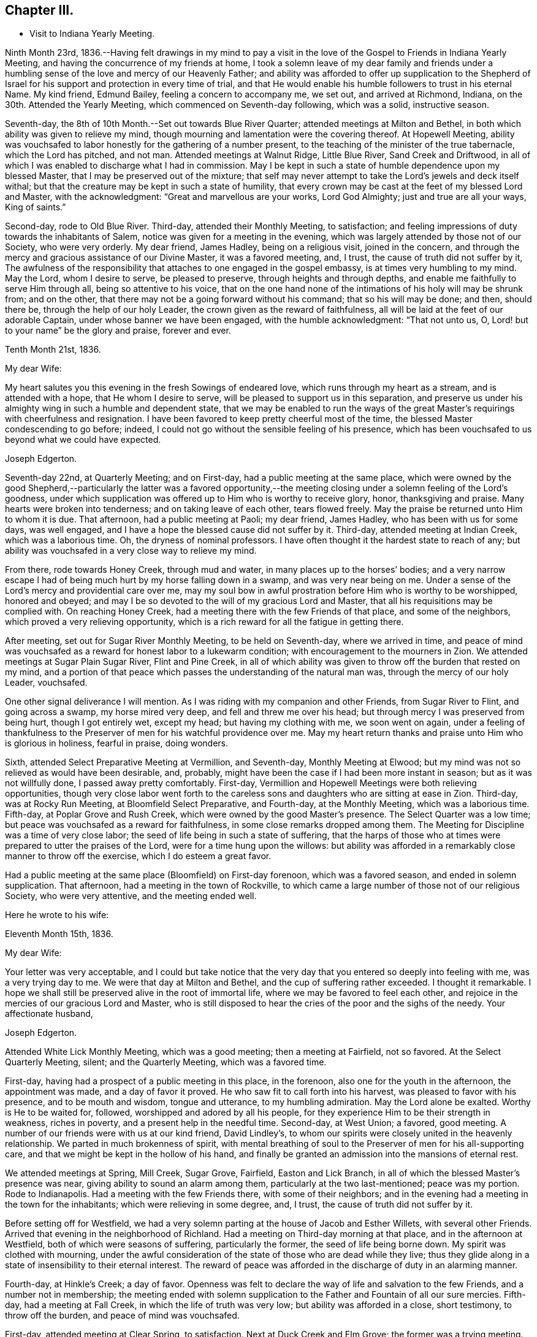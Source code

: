 == Chapter III.

[.chapter-synopsis]
* Visit to Indiana Yearly Meeting.

Ninth Month 23rd,
1836.--Having felt drawings in my mind to pay a visit in the
love of the Gospel to Friends in Indiana Yearly Meeting,
and having the concurrence of my friends at home,
I took a solemn leave of my dear family and friends under a
humbling sense of the love and mercy of our Heavenly Father;
and ability was afforded to offer up supplication to the Shepherd of
Israel for his support and protection in every time of trial,
and that He would enable his humble followers to trust in his eternal Name.
My kind friend, Edmund Bailey, feeling a concern to accompany me, we set out,
and arrived at Richmond, Indiana, on the 30th. Attended the Yearly Meeting,
which commenced on Seventh-day following, which was a solid, instructive season.

Seventh-day, the 8th of 10th Month.--Set out towards Blue River Quarter;
attended meetings at Milton and Bethel,
in both which ability was given to relieve my mind,
though mourning and lamentation were the covering thereof.
At Hopewell Meeting,
ability was vouchsafed to labor honestly for the gathering of a number present,
to the teaching of the minister of the true tabernacle, which the Lord has pitched,
and not man.
Attended meetings at Walnut Ridge, Little Blue River, Sand Creek and Driftwood,
in all of which I was enabled to discharge what I had in commission.
May I be kept in such a state of humble dependence upon my blessed Master,
that I may be preserved out of the mixture;
that self may never attempt to take the Lord`'s jewels and deck itself withal;
but that the creature may be kept in such a state of humility,
that every crown may be cast at the feet of my blessed Lord and Master,
with the acknowledgment: "`Great and marvellous are your works, Lord God Almighty;
just and true are all your ways, King of saints.`"

Second-day, rode to Old Blue River.
Third-day, attended their Monthly Meeting, to satisfaction;
and feeling impressions of duty towards the inhabitants of Salem,
notice was given for a meeting in the evening,
which was largely attended by those not of our Society, who were very orderly.
My dear friend, James Hadley, being on a religious visit, joined in the concern,
and through the mercy and gracious assistance of our Divine Master,
it was a favored meeting, and, I trust, the cause of truth did not suffer by it,
The awfulness of the responsibility that attaches to one engaged in the gospel embassy,
is at times very humbling to my mind.
May the Lord, whom I desire to serve, be pleased to preserve,
through heights and through depths, and enable me faithfully to serve Him through all,
being so attentive to his voice,
that on the one hand none of the intimations of his holy will may be shrunk from;
and on the other, that there may not be a going forward without his command;
that so his will may be done; and then, should there be,
through the help of our holy Leader, the crown given as the reward of faithfulness,
all will be laid at the feet of our adorable Captain,
under whose banner we have been engaged, with the humble acknowledgment:
"`That not unto us, O, Lord! but to your name`" be the glory and praise,
forever and ever.

[.embedded-content-document.letter]
--

[.signed-section-context-open]
Tenth Month 21st, 1836.

[.salutation]
My dear Wife:

My heart salutes you this evening in the fresh Sowings of endeared love,
which runs through my heart as a stream, and is attended with a hope,
that He whom I desire to serve, will be pleased to support us in this separation,
and preserve us under his almighty wing in such a humble and dependent state,
that we may be enabled to run the ways of the great
Master`'s requirings with cheerfulness and resignation.
I have been favored to keep pretty cheerful most of the time,
the blessed Master condescending to go before; indeed,
I could not go without the sensible feeling of his presence,
which has been vouchsafed to us beyond what we could have expected.

[.signed-section-signature]
Joseph Edgerton.

--

Seventh-day 22nd, at Quarterly Meeting; and on First-day,
had a public meeting at the same place,
which were owned by the good Shepherd,--particularly the latter was a favored
opportunity,--the meeting closing under a solemn feeling of the Lord`'s goodness,
under which supplication was offered up to Him who is worthy to receive glory, honor,
thanksgiving and praise.
Many hearts were broken into tenderness; and on taking leave of each other,
tears flowed freely.
May the praise be returned unto Him to whom it is due.
That afternoon, had a public meeting at Paoli; my dear friend, James Hadley,
who has been with us for some days, was well engaged,
and I have a hope the blessed cause did not suffer by it.
Third-day, attended meeting at Indian Creek, which was a laborious time.
Oh, the dryness of nominal professors.
I have often thought it the hardest state to reach of any;
but ability was vouchsafed in a very close way to relieve my mind.

From there, rode towards Honey Creek, through mud and water,
in many places up to the horses`' bodies;
and a very narrow escape I had of being much hurt by my horse falling down in a swamp,
and was very near being on me.
Under a sense of the Lord`'s mercy and providential care over me,
may my soul bow in awful prostration before Him who is worthy to be worshipped,
honored and obeyed; and may I be so devoted to the will of my gracious Lord and Master,
that all his requisitions may be complied with.
On reaching Honey Creek, had a meeting there with the few Friends of that place,
and some of the neighbors, which proved a very relieving opportunity,
which is a rich reward for all the fatigue in getting there.

After meeting, set out for Sugar River Monthly Meeting, to be held on Seventh-day,
where we arrived in time,
and peace of mind was vouchsafed as a reward for honest labor to a lukewarm condition;
with encouragement to the mourners in Zion.
We attended meetings at Sugar Plain Sugar River, Flint and Pine Creek,
in all of which ability was given to throw off the burden that rested on my mind,
and a portion of that peace which passes the understanding of the natural man was,
through the mercy of our holy Leader, vouchsafed.

One other signal deliverance I will mention.
As I was riding with my companion and other Friends, from Sugar River to Flint,
and going across a swamp, my horse mired very deep, and fell and threw me over his head;
but through mercy I was preserved from being hurt, though I got entirely wet,
except my head; but having my clothing with me, we soon went on again,
under a feeling of thankfulness to the Preserver
of men for his watchful providence over me.
May my heart return thanks and praise unto Him who is glorious in holiness,
fearful in praise, doing wonders.

Sixth, attended Select Preparative Meeting at Vermillion, and Seventh-day,
Monthly Meeting at Elwood; but my mind was not so relieved as would have been desirable,
and, probably, might have been the case if I had been more instant in season;
but as it was not willfully done, I passed away pretty comfortably.
First-day, Vermillion and Hopewell Meetings were both relieving opportunities,
though very close labor went forth to the careless sons
and daughters who are sitting at ease in Zion.
Third-day, was at Rocky Run Meeting, at Bloomfield Select Preparative, and Fourth-day,
at the Monthly Meeting, which was a laborious time.
Fifth-day, at Poplar Grove and Rush Creek, which were owned by the good Master`'s presence.
The Select Quarter was a low time; but peace was vouchsafed as a reward for faithfulness,
in some close remarks dropped among them.
The Meeting for Discipline was a time of very close labor;
the seed of life being in such a state of suffering,
that the harps of those who at times were prepared to utter the praises of the Lord,
were for a time hung upon the willows:
but ability was afforded in a remarkably close manner to throw off the exercise,
which I do esteem a great favor.

Had a public meeting at the same place (Bloomfield) on First-day forenoon,
which was a favored season, and ended in solemn supplication.
That afternoon, had a meeting in the town of Rockville,
to which came a large number of those not of our religious Society,
who were very attentive, and the meeting ended well.

Here he wrote to his wife:

[.embedded-content-document.letter]
--

[.signed-section-context-open]
Eleventh Month 15th, 1836.

[.salutation]
My dear Wife:

Your letter was very acceptable,
and I could but take notice that the very day
that you entered so deeply into feeling with me,
was a very trying day to me.
We were that day at Milton and Bethel, and the cup of suffering rather exceeded.
I thought it remarkable.
I hope we shall still be preserved alive in the root of immortal life,
where we may be favored to feel each other,
and rejoice in the mercies of our gracious Lord and Master,
who is still disposed to hear the cries of the poor and the sighs of the needy.
Your affectionate husband,

[.signed-section-signature]
Joseph Edgerton.

--

Attended White Lick Monthly Meeting, which was a good meeting;
then a meeting at Fairfield, not so favored.
At the Select Quarterly Meeting, silent; and the Quarterly Meeting,
which was a favored time.

First-day, having had a prospect of a public meeting in this place, in the forenoon,
also one for the youth in the afternoon, the appointment was made,
and a day of favor it proved.
He who saw fit to call forth into his harvest, was pleased to favor with his presence,
and to be mouth and wisdom, tongue and utterance, to my humbling admiration.
May the Lord alone be exalted.
Worthy is He to be waited for, followed, worshipped and adored by all his people,
for they experience Him to be their strength in weakness, riches in poverty,
and a present help in the needful time.
Second-day, at West Union; a favored, good meeting.
A number of our friends were with us at our kind friend, David Lindley`'s,
to whom our spirits were closely united in the heavenly relationship.
We parted in much brokenness of spirit,
with mental breathing of soul to the Preserver of men for his all-supporting care,
and that we might be kept in the hollow of his hand,
and finally be granted an admission into the mansions of eternal rest.

We attended meetings at Spring, Mill Creek, Sugar Grove, Fairfield,
Easton and Lick Branch, in all of which the blessed Master`'s presence was near,
giving ability to sound an alarm among them, particularly at the two last-mentioned;
peace was my portion.
Rode to Indianapolis.
Had a meeting with the few Friends there, with some of their neighbors;
and in the evening had a meeting in the town for the inhabitants;
which were relieving in some degree, and, I trust,
the cause of truth did not suffer by it.

Before setting off for Westfield,
we had a very solemn parting at the house of Jacob and Esther Willets,
with several other Friends.
Arrived that evening in the neighborhood of Richland.
Had a meeting on Third-day morning at that place, and in the afternoon at Westfield,
both of which were seasons of suffering, particularly the former,
the seed of life being borne down.
My spirit was clothed with mourning,
under the awful consideration of the state of those who are dead while they live;
thus they glide along in a state of insensibility to their eternal interest.
The reward of peace was afforded in the discharge of duty in an alarming manner.

Fourth-day, at Hinkle`'s Creek; a day of favor.
Openness was felt to declare the way of life and salvation to the few Friends,
and a number not in membership;
the meeting ended with solemn supplication to
the Father and Fountain of all our sure mercies.
Fifth-day, had a meeting at Fall Creek, in which the life of truth was very low;
but ability was afforded in a close, short testimony, to throw off the burden,
and peace of mind was vouchsafed.

First-day, attended meeting at Clear Spring, to satisfaction.
Next at Duck Creek and Elm Grove; the former was a trying meeting.
Ability was given to sound an alarm among them in a very close manner.
At Spiceland Meeting; was a time of suffering to me.
At Rich Square, the lukewarm and worldly-minded were solemnly warned.
There is, perhaps,
no state harder to reach than that in which the world and the
things of the world have gained the ascendency in the heart.

Sixth, attended the Select Meeting at Westfield; seventh-day, the Quarterly Meeting,
which was a season of renewed favor, the power of the Lord being present,
giving ability to proclaim the unsearchable riches of Christ.

First-day, a public meeting at the same place, which was also a time of favor.
We next attended New Hope, Elk and Orange Meetings.
Life was at a very low state, being so little of the essence of religion known,
that I thought the ways of Zion do mourn because none come to her solemn feasts.
From there to Richmond, to our kind friends, J. and J. Smith`'s.

Here he wrote:

[.embedded-content-document.letter]
--

[.signed-section-context-open]
Richmond, Twelfth Month 15th, 1836.

[.salutation]
My dear Wife:

The fatigue and danger of getting about have been great;
though when compared with the awful service in which we are engaged,
it sinks into insignificance.
It is, indeed,
very humiliating to the creature to feel constrained to go about in this way,
exposing ourselves and appointing meetings,
and at the same time sensible that of ourselves we can do nothing.
This is walking by faith, and not by sight.
But I can acknowledge to the praise of Him who has called us,
that He has not forsaken in the hour of utmost need, but has been strength in weakness,
riches in poverty, and, I believe, will still continue to guide and guard us,
as we confide in Him as a little child does in its earthly parent;
guiding us by his counsel,
and guarding us from dangers on the right hand and on the left.

Many are the baptisms that are meted out to us in passing through this land,
and I can say I looked for it before I left my home;
and I have found in my measure the truth of that gracious assurance:
"`My grace is sufficient for you, for my strength is made perfect in weakness.`"
In most places we have found some who, like the few names in Sardis,
are desirous to walk before the Lord in such a
way that their garments may be kept undefiled;
to these we have been brought very near, under the feeling of that language:
"`One is your Master, even Christ;
and all you are brethren;`" and we have had all the
encouragement from these that could be desired,
which at times has a tendency to bear up;
but that which is never-failing is above all things to be desired.
May the Lord in his mercy be pleased to continue to be our
Director and Preserver in this long and arduous service,
to his praise and the peace of our minds, and permit us to return to you;
for I can appeal to Him who is the Searcher of hearts,
that it was from sincere apprehensions of duty to Him,
and through the constraining power of Christ,
that I was made willing to leave all that was dear in this life,
and endeavor to follow Him through distant lands.
May his great and worthy name be exalted forever and ever.
It is great in Israel; in Salem also is his tabernacle, and his dwelling-place in Zion.

My heart is full of endeared affection for you, that if I were to try to put it on paper,
my sheet would be too short; but I may say that I have felt,
and do feel you in that which is more than natural, even in the seed of immortal life,
in which, I hope, we shall be kept firmly established upon that Rock,
against which nothing shall ever be able to prevail;
being permitted not only to partake together of the afflictions of the gospel,
but also to have the song that is ever new put into our mouths, even praises to our God,
who has dealt marvellously with us.
May I be preserved in such a state of humble dependence upon Him,
that his holy will respecting me may be done,
and all the praise be ascribed unto Him to whom it is due.
We have attended the meetings of four Quarterly Meetings, and about one-half of the fifth.

First-day, the 18th.--We attended the Monthly Meeting of New Garden yesterday.
Our blessed Lord and Master was pleased to own us therein,
giving ability for service required,
a part of which was in a close and searching manner to the careless
sons and daughters whose eyes are blinded by the god of this world.
The peace vouchsafed therefor was such as richly
compensated for the cold and hardship attendant thereon.
May my soul dwell under the remembrance of his many mercies,
for they are indeed great and marvellous beyond what I could ask or think.

I informed in my last of my prospect of going to Mississinewa;
the road at that time was so bad we declined it,
and for a time I was in hopes of getting clear of it; but for some days it has returned,
and if it continues with me, we may probably go.
I do not forget our dear children, though I do not say much to them, my sheet forbids it;
but, in a word, my love is to you;
and those who are the oldest I want to be good examples to the younger,
and do all you can to help your dear mother.
There are several subjects that I should gladly have touched upon,
that were mentioned in your letter, but I have not room.
Suffice it to say, my spirit is with the living in our Yearly Meeting,
who keep to the original ground.
May they be supported in every trial.
I conclude in near and dear affection to you, the beloved partner of my life, and remain,

[.signed-section-closing]
Your loving husband,

[.signed-section-signature]
Joseph Edgerton.

--

Seventh-day, attended the Monthly Meeting at New Garden,
in which our blessed Master was pleased to own us in his service,
giving the victory over the powers of darkness,
whereby many hearts were bowed under a renewed sense of the goodness of the Lord.
My soul was humbled in an awful feeling of the love of
Him who has called forth into his service,
which was a rich compensation for the fatigue of travelling through the cold.
First-day, were at White Water, which was a time of favor.

Next, West Grove, Fairfield and Springfield Meetings, all of which were favored,
particularly the latter, in which truth rose into dominion,
and the meeting ended in prayer and praise to Him whose is the kingdom,
the power and the glory, forever and ever.
The meetings at West River, Nettle Creek, Flat Rock and Westbury,
were also favored with the good Master`'s presence.
Rode from there to the settlement on the Mississinewa River;
got to Muncy Town that evening, on White River, and found that the river was so high,
that it was past fording;
which caused me to examine the ground to see
whether I had been mistaken in turning this way.
On trying the matter as well as I could, I became settled and quiet.
We were informed of a mill-pond whereon some had crossed that day.
We felt willing to go on it, and crossed on the ice safely,
and felt thankful to the Preserver of men for this and numberless other favors.
May my soul never forget all, nor any of his benefits, but be preserved in a humble,
feeling sense of his abundant goodness towards us.

Here we attended meetings at Back Creek, Deer Creek, Mississinewa,
and again at Back Creek,
in all of which the good Master was pleased to be near and afford
ability for his service in a very close and searching manner to the
careless sons and daughters who were invited to come,
in the language: "`I counsel you to buy of me gold tried in the fire,
that you may be rich; and white raiment, that you may be clothed,
that the shame of your nakedness do not appear.`"
And to an exercised remnant the language of encouragement flowed freely.
The reward of peace was vouchsafed to my soul,
which is a rich compensation for all my fatigue
and exercise over the rough and icy roads.

Set out on Fourth-day morning towards White River.
It was a beautiful morning as to the outward, and through Divine mercy,
was an emblem of the feeling which pervaded my mind,
which was as a morning without clouds.
After arriving we attended meetings at Callier Creek, Sparrow Creek, Dunkirk,
White River and Jerries,
in all of which the good Master furnished ability for his service;
some of which was in a very close and searching manner to the lukewarm professors.
My mind, I think, was never so sensibly clothed with distress and mourning,
on account of the situation of this class who are taken
up with the gifts and forgetting the Giver.
The language of the mournful Jeremiah might be adopted:
"`The ways of Zion do mourn because none come to her solemn feasts.`"
The language of encouragement flowed to a remnant who are in good
degree concerned to seek after durable riches and righteousness.
May my soul bow in awful prostration before Him who is glorious in holiness,
fearful in praises, doing wonders.

First-day, 1st of First Month, 1837.--Were at Arba, which was a satisfactory meeting.
Next day, at Lynn and Cherry Grove; the former was a time of renewed favor.
My great Master was pleased to open the spring of gospel life and to
furnish ability to declare the exceeding riches of Christ.
The latter was silent.
I think I never saw more sensibly the necessity of an example of silence.
It is greatly to be lamented that in some places there is a ministry exercised which,
at best, is but in the will of man, and, therefore,
instead of being living ministers of the gospel of life, they are ministers of death;
which is very trying to the rightly exercised.

Third-day, at Center and Newport;
the latter was a good meeting--the power of truth arose into dominion over all.
The meeting ended in solemn supplication.
May my soul remember the many mercies of our God, and not forget any of his benefits.
Next attended meetings at Concord, Dover, Chester and Woodbury,
in all of which there was strength given to declare the goodness of our God;
and in a particular manner, at Chester, ability was granted to proclaim,
the day of the Lord unto the disobedient and worldly-
minded who are in a state of separation from God.
At Smyrna Meeting, the life of truth was very low;
yet a door of utterance was opened in a short, close testimony, in which I had peace.

First-day, were at Southfork; the blessed Master`'s presence was with us;
but at West Branch it was a low time, although ability was given to clear my mind,
and left them in peace.
At Lick Branch and Union, my mind was clothed with mourning; indeed,
it has been much so since being in this Quarter,
under a feeling of the great declension from ancient purity.
The love of the world having gained the ascendency, a door is opened,
and among others a root of bitterness has sprung up, whereby many are defiled.
In the latter meeting, my soul was drawn into vocal supplication unto the Lord,
on behalf of his Church,
that He would be pleased to remember his heritage in every part thereof;
that inasmuch as He had been pleased to gather us to be a people,
and has manifested his power and goodness in preserving us from age to age,
that He would still continue his guardian care over us, and draw us nearer unto himself;
that the clouds that hang over us might be dispelled;
that He would in his mercy enable his humble,
dependent children to contend earnestly for the faith once delivered to the saints,
that so there might be an increase of that living, upright zeal,
which is called for at our hands.
The reward of peace was given,
for which my soul returned thanksgiving and praise unto Him to whom it is due.
Fourth-day, at Concord,
in which I was raised to declare the unsearchable riches of Christ, and,
to a worldly-minded state, an awfully alarming warning,
who have made to themselves gods of gold and silver.
The iniquity and danger of their situation was opened to them,
and they were invited to turn about and embrace the
offers of love that have been long extended to them,
that they might be gathered into the fold of eternal rest.

At Mill Creek, the presence of Him whom I desire to serve was afforded,
and strength given to raise my voice in testimony to the goodness of
Him who is of purer eyes than to behold iniquity with approbation,
and who requires purity of heart.
Left them in peace.
At Randolph,
my gracious Master was pleased to raise my voice as a
trumpet to declare unto Jacob his transgressions,
and to Israel his sins; and although life seemed low for some time,
yet it gradually arose, and a sword was given me,
and ability to use it in a very close way upon a spirit
of indifference concerning the one thing needful,
being taken up with the money-getting spirit.
The danger of their situation was clearly pointed out to them, and they invited to come,
taste, and see that the Lord is good;
that they might be raised out of darkness into God`'s marvellous light,
and be enabled to walk before Him in the way that is well-pleasing in his sight.
And encouragement flowed freely to the true laborers for their help and strength;
that they might be enabled to persevere in the race set before them,
maintaining a daily watch whereby they might experience preservation from every snare,
looking forward to the mark for the prize of the high calling of God in Christ Jesus.
From there we went to Miami Quarter, and attended Sugar Creek Meeting.

Here he wrote to his wife:

[.embedded-content-document.letter]
--

[.signed-section-context-open]
First Month 14th, 1837.

[.salutation]
My dear Wife:

Your sweet and consoling letter was strengthening to me.
I have no doubt we have been made to drink together, though far separated,
both of the cup of suffering and rejoicing, feeling with and for each other;
and at times under the influence of his spirit who helps our infirmities,
enabled to put up our petitions unto Him who remains to be good to his people,
and unto whom we can appeal, that the separation,
privations and trials to which we have been exposed,
have been from a settled conviction that it was his blessed will,
being united to each other in the seed of immortal life, where, I trust,
we shall be preserved on that immovable foundation, united to the living in our Israel,
who are waiting for the consolation thereof, who are at this time of great treading down,
clothed with mourning and weeping, as between the porch and the altar, saying:
"`Spare your people, O, Lord! and give not your heritage to reproach.`"

I feel much for my dear friends at and about home in their peculiar trials.
I hope they will be favored with that wisdom which is from above,
whereby they will be directed aright in every step they take,
and not be driven by any of E. B.`'s threats from the ancient ground.
My faith is unshaken, that as we keep there we shall be preserved a people to his praise;
and though many may fall on the right hand and on the left, we shall,
through Divine mercy,
have to experience that "`He that dwells in the secret place of the Most High,
shall abide under the shadow of the Almighty,
that no evil shall befall nor any plague come nigh.`"
My dear children,
it did my heart good to hear that you felt interested
in helping your dear mother in my absence,
for I know her trials are great, many ways.
I hope and believe you will continue to be kind and obedient to her;
and if it is the Lord`'s will to bring us together again,
we shall meet under feelings of thankfulness unto Him
who rules in heaven above and in the earth beneath.
I must conclude, and remain to you, my dear, in the fellowship of the Gospel,
your loving and affectionate husband, and to you, my dear children,
your tender and affectionate father,

[.signed-section-signature]
Joseph Edgerton.

--

First-day, at Springborough.
I left with peace of mind.
Rode that evening to Miami, where my mind was closely proved,
and retired to rest under feelings of mental poverty, dispensed, no doubt,
to show that the excellency of the power is of God, and not of us.
Awoke in the morning under the calming influence of heavenly love.
Second-day, at Waynesville and Turtle Creek,
in both of which my good Master was pleased to be near,
and to own us by his life-giving power and presence; particularly in the latter.
May the praise be ascribed unto Him who is matchless in wisdom, in might,
dominion and power.

We arrived at Cincinnati on Third-day evening,
and were kindly received by our dear friend, William Crossman.
Were at their Monthly Meeting on Fifth-day; and in the evening, had a public meeting;
both seasons of favor, particularly the latter.
Sixth-day, rode back to Miami,
and attended meetings at Harveysburg and Caesar`'s Creek on Seventh-day;
in both of which the great Master was pleased to
manifest himself by the breaking of bread;
the latter was eminently crowned with his presence,
and the meeting closed with solemn supplication unto Him who is glorious in holiness,
fearful in praises, doing wonders.

First-day, at Richland, where, after a considerable time of silence, I was raised up,
and led on the subject of the different dispensations,
that which was given by Moses and that which came by Jesus Christ;
wherein was opened the great difference between them, and that John the Baptist was of,
and belonged to the former.
For some time there appeared to be great opposition; but towards the close,
truth got the victory; and after the meeting closed,
I observed a female who was so broken down,
that she had much ado to refrain from weeping aloud.
May the Lord be praised for all his works.

Second-day, were at Newbury Monthly Meeting,
which was owned by the Master`'s presence being near,
to heal and restore to perfect soundness all who come unto Him in living faith.

Third-day, at Clear Spring, wherein the stream of life was very low;
but ability was given to labor in a very close manner to a self-righteous state;
and I had to tell them that Satan had been among them,
and had drawn them from that state of littleness
that some of them had experienced in days past.
They were admonished to come to that situation, of mind,
in which true charity might be maintained, each esteeming others better than themselves.
Towards the close of the meeting,
information was given that a committee from the
Quarterly Meeting wished to introduce a subject,
and desired the shutters might be raised, which was done,
and the state of the meeting thrown open, by which it appeared,
that meeting had been under the care of a committee for twelve months.
It appeared they had let in a spirit of contention,
and coldness towards each other had ensued.
It was very humbling to me to learn the situation of
the meeting as opened by the committee,
which had just before been laid before them.
Another instance of the correctness of ministers
not being filled up with information beforehand.
Had I known of this difficulty before, it would have been an embarrassment to me.
May the Lord be praised for all his works.

Next, attended Fall Creek and Fairfield Monthly Meetings, to satisfaction.
Attended the Select Quarter, and also the Quarterly Meeting,
which was crowned with the presence of the Head of the Church.
First-day, at Walnut Creek, which was a crowded meeting, and a very open time;
ability being furnished to declare the unsearchable riches of Christ,
which was humiliating to the creature.

Third-day, the 21st, had a meeting at Green Plain; then left in peace,
and rode to Carmel, where we had a meeting on Fifth-day, which was,
through the Lord`'s mercy, a favored opportunity.
Sixth-day, at Westland and Goshen; both favored meetings, particularly the former,
the Lord being pleased to own us in his service.
From there we rode to Columbus.

And thus closes the account of this visit,
except what is contained in the following extract from a letter to his wife,
dated Second Month 3rd, 1837:

[.embedded-content-document.letter]
--

When I last wrote you we were at Miami.
We proceeded to Cincinnati, where my dear companion was taken sick with a prevailing cold.
He was quite poorly, so he was confined to his bed,
which was as close a trial of the kind as I ever met with,
as I had three meetings appointed near Waynesville.
The thought of having to leave him behind,
added to the exercise which attended in that place;
not having his company at either of those meetings, was a close and proving dispensation.
But He who remains to be all-powerful, was pleased to utter the language:
"`Peace! be still,`" and my poor tossed mind was centered in a peaceful quiet.
I attended the Monthly Meeting, and had a public meeting in the evening,
which was a good meeting.
I left next morning under feelings of gratitude and
praise unto Him who has dealt bountifully with me,
and rode to James Smith`'s, where I was very kindly received by them,
being weary with riding so far through the mud,
and he kindly offered to go with me until Edmund was able.

I have for some time past felt my mind drawn
towards the poor convicts in the State prison;
and although a trial, feeling myself to be but a child,
yet I do desire to be obedient to my blessed Master`'s will,
who has been with us and has done great things for us, whereof we are glad.
From there we expect to go to Alum Creek, and through the meetings thereaway; and then,
I think, if we should be favored to get along as well as we have done,
we may be at home by the 19th or 20th of the month.
Edmund`'s horse is some lame, by which we may be detained,
but I hope way will be made for us, as has been the case many times;
and under feelings of gratitude be it spoken,
we have been favored to get along to the relief and peace of our own minds;
strength being given to throw off the burden, in many instances in a very close way.

[.signed-section-signature]
Joseph Edgerton.

--

Extract from a letter to Nathan Hunt:--

[.embedded-content-document.letter]
--

[.signed-section-context-open]
Ninth Month 8th, 1838.

[.salutation]
Dear Friend:

My mind has often of latter time been turned
towards you in the sweet remembrance of that unity,
which in my measure it was given me to feel with you when in your land;
and I feel freedom to say,
I hope you will be favored to experience that everlasting Name which
has been your morning light and the strength of your meridian day,
to be also your evening song; being as the shadow of a great rock in a weary land,
that none of the trials which may be permitted to attend, either present or to come,
may have a tendency to depress your feelings too much.

It is indeed a day of peculiar trial to the Church;
the enemy has been very busy in drawing off thousands
of this Society into a disesteem of the Holy Scriptures,
denying the blessed doctrines they contain; and then by turning his snare over,
has drawn many into a spirit that would place them
above that which they declare themselves to be,
designating them the primary rule of faith and practice,
and so falling back again very near to that
which our worthy forefathers were gathered from.
Others who have not gone quite so far are reasoning and contending
about the resurrection of the dead and day of judgment,
coming very near the doctrine of many other religious societies.
But while ours has, and does freely own every part of Christian doctrine,
they deem it unsafe for them to adopt those gross views,
but rather keep to Scripture language that a spiritual body is raised.
Here our forefathers were preserved in inward quiet,
choosing rather to enjoy the fruits of the Spirit in silent waiting before the Lord,
for the arising of that power which they experienced to be
able to raise them from dead works to serve the living God.
In this humble, retired state,
there was no desire to become wise above that which is written,
knowing that secret things belong unto the Lord our God;
but those things which are revealed unto us and to our children.
Thus were they blessed, growing stronger and stronger in the power of an endless life.
Oh, that it might be the experience of all who are making the same high profession;
then it might be said, "`No enchantment can prevail against Jacob,
nor divination against Israel.`"

[.signed-section-signature]
Joseph Edgerton.

--
